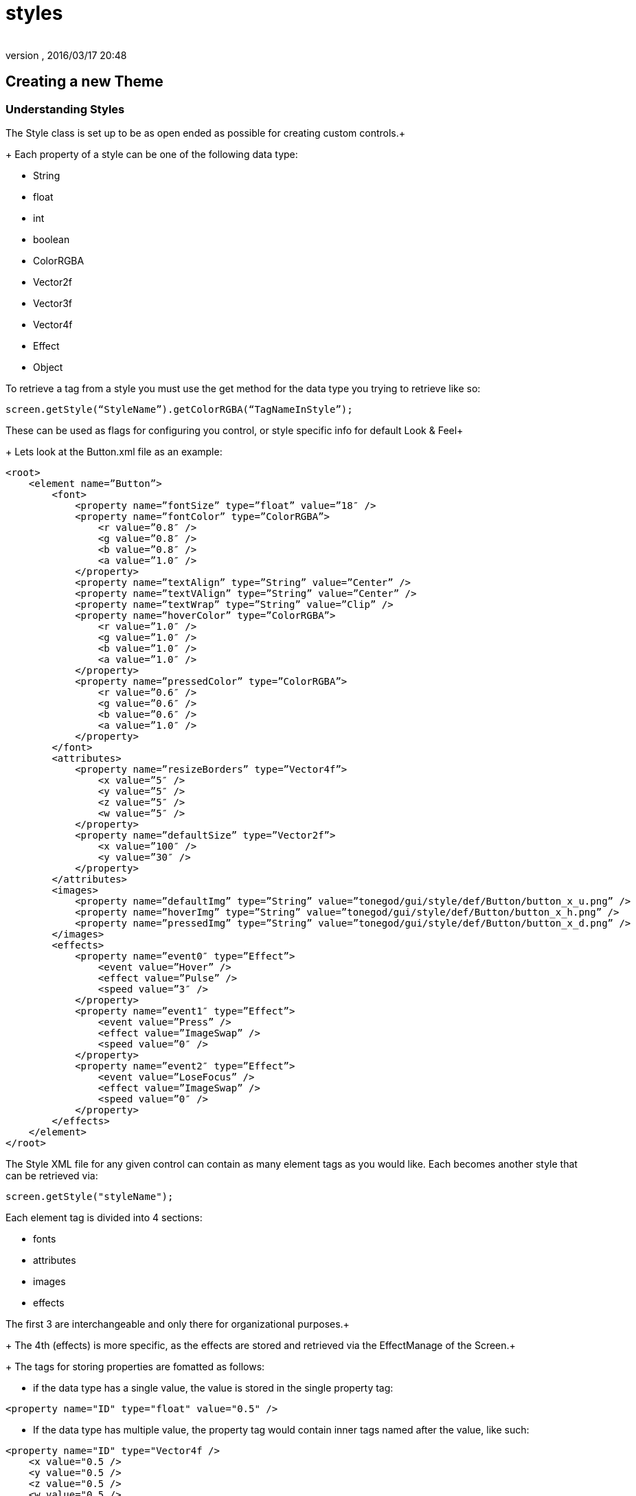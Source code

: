 = styles
:author: 
:revnumber: 
:revdate: 2016/03/17 20:48
:relfileprefix: ../../../
:imagesdir: ../../..
ifdef::env-github,env-browser[:outfilesuffix: .adoc]



== Creating a new Theme


=== Understanding Styles

The Style class is set up to be as open ended as possible for creating custom controls.+
+
Each property of a style can be one of the following data type:

*  String
*  float
*  int
*  boolean
*  ColorRGBA
*  Vector2f
*  Vector3f
*  Vector4f
*  Effect
*  Object

To retrieve a tag from a style you must use the get method for the data type you trying to retrieve like so:

[source,java]
----

screen.getStyle(“StyleName”).getColorRGBA(“TagNameInStyle”);

----

These can be used as flags for configuring you control, or style specific info for default Look &amp; Feel+
+
Lets look at the Button.xml file as an example:

[source,htmlblock]
----

<root>
    <element name=”Button”>
        <font>
            <property name=”fontSize” type=”float” value=”18″ />
            <property name=”fontColor” type=”ColorRGBA”>
                <r value=”0.8″ />
                <g value=”0.8″ />
                <b value=”0.8″ />
                <a value=”1.0″ />
            </property>
            <property name=”textAlign” type=”String” value=”Center” />
            <property name=”textVAlign” type=”String” value=”Center” />
            <property name=”textWrap” type=”String” value=”Clip” />
            <property name=”hoverColor” type=”ColorRGBA”>
                <r value=”1.0″ />
                <g value=”1.0″ />
                <b value=”1.0″ />
                <a value=”1.0″ />
            </property>
            <property name=”pressedColor” type=”ColorRGBA”>
                <r value=”0.6″ />
                <g value=”0.6″ />
                <b value=”0.6″ />
                <a value=”1.0″ />
            </property>
        </font>
        <attributes>
            <property name=”resizeBorders” type=”Vector4f”>
                <x value=”5″ />
                <y value=”5″ />
                <z value=”5″ />
                <w value=”5″ />
            </property>
            <property name=”defaultSize” type=”Vector2f”>
                <x value=”100″ />
                <y value=”30″ />
            </property>
        </attributes>
        <images>
            <property name=”defaultImg” type=”String” value=”tonegod/gui/style/def/Button/button_x_u.png” />
            <property name=”hoverImg” type=”String” value=”tonegod/gui/style/def/Button/button_x_h.png” />
            <property name=”pressedImg” type=”String” value=”tonegod/gui/style/def/Button/button_x_d.png” />
        </images>
        <effects>
            <property name=”event0″ type=”Effect”>
                <event value=”Hover” />
                <effect value=”Pulse” />
                <speed value=”3″ />
            </property>
            <property name=”event1″ type=”Effect”>
                <event value=”Press” />
                <effect value=”ImageSwap” />
                <speed value=”0″ />
            </property>
            <property name=”event2″ type=”Effect”>
                <event value=”LoseFocus” />
                <effect value=”ImageSwap” />
                <speed value=”0″ />
            </property>
        </effects>
    </element>
</root>

----

The Style XML file for any given control can contain as many element tags as you would like.  Each becomes another style that can be retrieved via:

[source,java]
----

screen.getStyle("styleName");

----

Each element tag is divided into 4 sections:

*  fonts
*  attributes
*  images
*  effects

The first 3 are interchangeable and only there for organizational purposes.+
+
The 4th (effects) is more specific, as the effects are stored and retrieved via the EffectManage of the Screen.+
+
The tags for storing properties are fomatted as follows:

*  if the data type has a single value, the value is stored in the single property tag:

[source,htmlblock]
----

<property name="ID" type="float" value="0.5" />

----

*  If the data type has multiple value, the property tag would contain inner tags named after the value, like such:

[source,htmlblock]
----

<property name="ID" type="Vector4f />
    <x value="0.5 /> 
    <y value="0.5 /> 
    <z value="0.5 /> 
    <w value="0.5 /> 
</property>

----

Again, to retrieve this you would call:

[source,java]
----

screen.getStyle("styleName").getVector4f("ID");

----


=== The 'effects' Tag

To add a default effect to a control, you would add a property tag under the 'effects' tag, like so:

[source,htmlblock]
----

<property name=”event0″ type=”Effect”>
    <event value=”Hover” />
    <effect value=”Pulse” />
    <speed value=”3″ />
</property>

----

Using Effects can be found HERE.


=== style_map.xml

The style_map.xml file consists of a list of all other XML documents that contain style information for controls. All other XMLdocs could very well could be a single XML document containing all styles, however, for organization purposes, I read in as many from this list as you would like to add.+
+
Each entry in the style_map.xml file are formatted as follows:

[source,htmlblock]
----

<style control=”CustomControl” path=”somePath/MyNewControl.xml” />

----


[NOTE]
====
The control= property is not enforced, it is their for you to keep track of what XML file is used for what control.
====



=== To set up a custom global Look & Feel for your UI


==== STEP 1: Copy the style_map.xml file to a local directory in your Project Assets folder.

[source,htmlblock]
----

<?xml version="1.0" encoding="UTF-8"?>
<root>
	<cursors path="somePath/Cursors.xml" />
	<audio path="somePath/Audio.xml" />
	<style control="Font" path="somePath/Fonts.xml" />
	<style control="Common" path="somePath/Common.xml" />
	<style control="Scrolling" path="somePath/Scrolling.xml" />
	<style control="Window" path="somePath/Window.xml" />
	<style control="Button" path="somePath/Button.xml" />
	<style control="Menu" path="somePath/Menu.xml" />
	<style control="Label" path="somePath/Label.xml" />
	<style control="Slider" path="somePath/Slider.xml" />
	<style control="TextField" path="somePath/TextField.xml" />
	<style control="ChatBox" path="somePath/ChatBox.xml" />
	<style control="Indicator" path="somePath/Indicator.xml" />
</root>

----


==== STEP 2: Point your Screen class to the new style_map.xml file.

[source,java]
----

Screen screen = new Screen(this, "somePath/style_map.xml");

----

+
You can now copy the existing XML docs for each listed in the style_map.xml file and make the adjustments you would like as default styles.


[IMPORTANT]
====
Don't forget to update the path in the style_map.xml file to point to your local copy for each control XML file you copy/edit.
====

